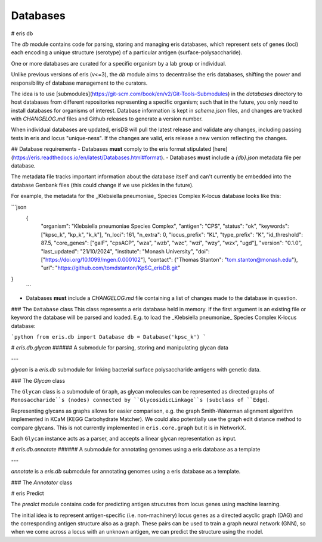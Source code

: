 ***********
Databases
***********

# eris db

The `db` module contains code for parsing, storing and managing eris databases, which represent sets of genes (loci)
each encoding a unique structure (serotype) of a particular antigen (surface-polysaccharide).

One or more databases are curated for a specific organism by a lab group or individual.

Unlike previous versions of eris (v<=3), the `db` module aims to decentralise the eris databases,
shifting the power and responsibility of database management to the curators.

The idea is to use [submodules](https://git-scm.com/book/en/v2/Git-Tools-Submodules) in the `databases` directory
to host databases from different repositories representing a specific organism; such that in the future, you only
need to install databases for
organisms of interest. Database information is kept in `scheme.json` files, and changes are tracked with
`CHANGELOG.md` files and Github releases to generate a version number.

When individual databases are updated, erisDB will pull the latest release and validate any changes, including
passing tests in eris and locus "unique-ness". If the changes are valid, eris release a new version reflecting the
changes.

## Database requirements
- Databases **must** comply to the eris format stipulated [here](https://eris.readthedocs.io/en/latest/Databases.html#format).
- Databases **must** include a `{db}.json` metadata file per database.

The metadata file tracks important information about the database itself and can't currently be embedded into the
database Genbank files (this could change if we use pickles in the future).

For example, the metadata for the _Klebsiella pneumoniae_ Species Complex K-locus database looks like this:

```json
 {
    "organism":  "Klebsiella pneumoniae Species Complex",
    "antigen": "CPS",
    "status": "ok",
    "keywords": ["kpsc_k", "kp_k", "k_k"],
    "n_loci": 161,
    "n_extra": 0,
    "locus_prefix": "KL",
    "type_prefix": "K",
    "id_threshold": 87.5,
    "core_genes": ["galF", "cpsACP", "wza", "wzb", "wzc", "wzi", "wzy", "wzx", "ugd"],
    "version": "0.1.0",
    "last_updated": "21/10/2024",
    "institute": "Monash University",
    "doi": ["https://doi.org/10.1099/mgen.0.000102"],
    "contact": {"Thomas Stanton": "tom.stanton@monash.edu"},
    "url": "https://github.com/tomdstanton/KpSC_erisDB.git"
}
 ```

- Databases **must** include a `CHANGELOG.md` file containing a list of changes made to the database in question.


### The ``Database`` class
This class represents a eris database held in memory. If the first argument is an existing file or keyword
the database will be parsed and loaded. E.g. to load the _Klebsiella pneumoniae_ Species Complex K-locus database:

```python
from eris.db import Database
db = Database('kpsc_k')
```


# `eris.db.glycan`
###### A submodule for parsing, storing and manipulating glycan data

---

`glycan` is a `eris.db` submodule for linking bacterial surface polysaccharide antigens with genetic data.


### The `Glycan` class

The ``Glycan`` class is a submodule of ``Graph``, as glycan molecules can be represented as directed graphs of
``Monosaccharide``s (nodes) connected by ``GlycosidicLinkage``s (subclass of ``Edge``).

Representing glycans as graphs allows for easier comparison, e.g. the graph Smith-Waterman alignment algorithm
implemented in KCaM (KEGG Carbohydrate Matcher). We could also potentially use the graph edit distance method
to compare glycans. This is not currently implemented in ``eris.core.graph`` but it is in NetworkX.

Each ``Glycan`` instance acts as a parser, and accepts a linear glycan representation as input.

# `eris.db.annotate`
###### A submodule for annotating genomes using a eris database as a template

---

`annotate` is a `eris.db` submodule for annotating genomes using a eris database as a template.

### The `Annotator` class

# eris Predict

The `predict` module contains code for predicting antigen strucutres from locus genes using machine learning.

The initial idea is to represent antigen-specific (i.e. non-machinery) locus genes as a directed acyclic graph
(DAG) and the corresponding antigen structure also as a graph. These pairs can be used to train a graph
neural network (GNN), so when we come across a locus with an unknown antigen, we can predict the
structure using the model.
